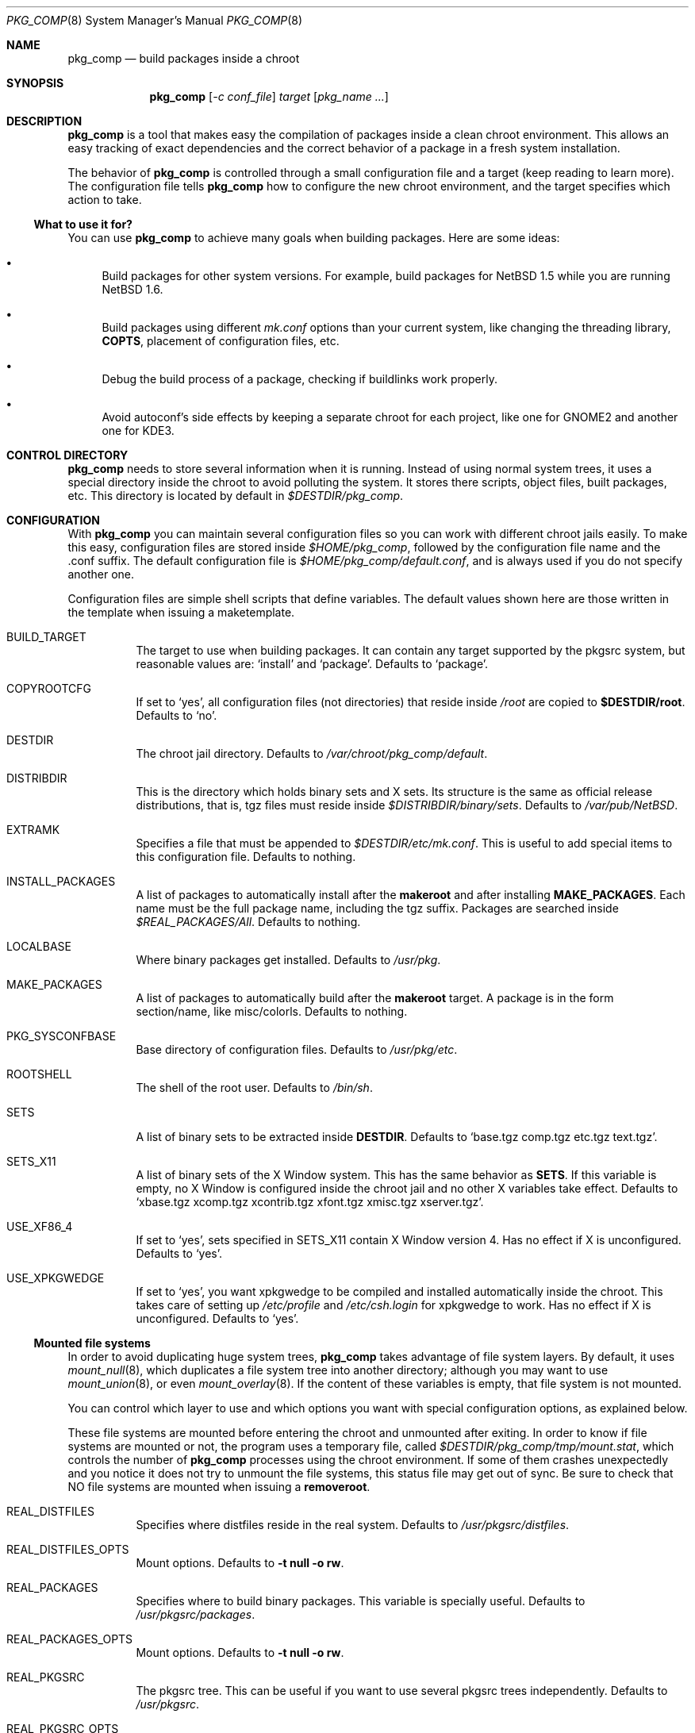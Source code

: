 .\" $NetBSD: pkg_comp.8,v 1.6 2003/01/24 09:41:28 jmmv Exp $
.\"
.\" pkg_comp - Build packages inside a clean chroot environment
.\" Copyright (c) 2002, Julio Merino <jmmv@netbsd.org>
.\"
.\" Redistribution and use in source and binary forms, with or without
.\" modification, are permitted provided that the following conditions
.\" are met:
.\" 1. Redistributions of source code must retain the above copyright
.\"    notice, this list of conditions and the following disclaimer.
.\" 2. Neither the name of The NetBSD Foundation nor the names of its
.\"    contributors may be used to endorse or promote products derived
.\"    from this software without specific prior written permission.
.\" 3. Neither the name of author nor the names of its contributors may
.\"    be used to endorse or promote products derived from this software
.\"    without specific prior written permission.
.\"
.\" THIS SOFTWARE IS PROVIDED BY THE NETBSD FOUNDATION, INC. AND CONTRIBUTORS
.\" ``AS IS'' AND ANY EXPRESS OR IMPLIED WARRANTIES, INCLUDING, BUT NOT LIMITED
.\" TO, THE IMPLIED WARRANTIES OF MERCHANTABILITY AND FITNESS FOR A PARTICULAR
.\" PURPOSE ARE DISCLAIMED.  IN NO EVENT SHALL THE FOUNDATION OR CONTRIBUTORS
.\" BE LIABLE FOR ANY DIRECT, INDIRECT, INCIDENTAL, SPECIAL, EXEMPLARY, OR
.\" CONSEQUENTIAL DAMAGES (INCLUDING, BUT NOT LIMITED TO, PROCUREMENT OF
.\" SUBSTITUTE GOODS OR SERVICES; LOSS OF USE, DATA, OR PROFITS; OR BUSINESS
.\" INTERRUPTION) HOWEVER CAUSED AND ON ANY THEORY OF LIABILITY, WHETHER IN
.\" CONTRACT, STRICT LIABILITY, OR TORT (INCLUDING NEGLIGENCE OR OTHERWISE)
.\" ARISING IN ANY WAY OUT OF THE USE OF THIS SOFTWARE, EVEN IF ADVISED OF THE
.\" POSSIBILITY OF SUCH DAMAGE.
.\"
.Dd December 24, 2002
.Dt PKG_COMP 8
.Os
.Sh NAME
.Nm pkg_comp
.Nd build packages inside a chroot
.Sh SYNOPSIS
.Nm
.Op Ar -c conf_file
.Ar target
.Op Ar pkg_name ...
.Sh DESCRIPTION
.Nm
is a tool that makes easy the compilation of packages inside a clean
chroot environment.
This allows an easy tracking of exact dependencies
and the correct behavior of a package in a fresh system installation.
.Pp
The behavior of
.Nm
is controlled through a small configuration file and a target (keep
reading to learn more).
The configuration file tells
.Nm
how to configure the new chroot environment, and the target specifies
which action to take.
.Ss What to use it for?
You can use
.Nm
to achieve many goals when building packages.
Here are some ideas:
.Bl -bullet
.It
Build packages for other system versions.
For example, build packages for
.Nx 1.5
while you are running
.Nx 1.6 .
.It
Build packages using different
.Pa mk.conf
options than your current system, like changing the threading library,
.Sy COPTS ,
placement of configuration files, etc.
.It
Debug the build process of a package, checking if buildlinks work
properly.
.It
Avoid autoconf's side effects by keeping a separate chroot for each
project, like one for GNOME2 and another one for KDE3.
.El
.Sh CONTROL DIRECTORY
.Nm
needs to store several information when it is running.
Instead of using normal system trees, it uses a special directory inside the
chroot to avoid polluting the system.
It stores there scripts, object files, built packages, etc.
This directory is located by default in
.Pa $DESTDIR/pkg_comp .
.Sh CONFIGURATION
With
.Nm
you can maintain several configuration files so you can work with
different chroot jails easily.
To make this easy, configuration files are stored inside
.Pa $HOME/pkg_comp ,
followed by the configuration file name and the .conf suffix.
The default configuration file is
.Pa $HOME/pkg_comp/default.conf ,
and is always used if you do not specify another one.
.Pp
Configuration files are simple shell scripts that define
variables.
The default values shown here are those written in the template when
issuing a maketemplate.
.Bl -tag -width indent
.It BUILD_TARGET
The target to use when building packages.
It can contain any target supported by the pkgsrc system, but
reasonable values are:
.Ql install
and
.Ql package .
Defaults to
.Ql package .
.It COPYROOTCFG
If set to
.Ql yes ,
all configuration files (not directories) that reside inside
.Pa /root
are copied to
.Sy $DESTDIR/root .
Defaults to
.Ql no .
.It DESTDIR
The chroot jail directory.
Defaults to
.Pa /var/chroot/pkg_comp/default .
.It DISTRIBDIR
This is the directory which holds
.Nb
binary sets and X sets.
Its structure is the same as official release
distributions, that is, tgz files must reside inside
.Pa $DISTRIBDIR/binary/sets .
Defaults to
.Pa /var/pub/NetBSD .
.It EXTRAMK
Specifies a file that must be appended to
.Pa $DESTDIR/etc/mk.conf .
This is useful to add special items to this configuration file.
Defaults to nothing.
.It INSTALL_PACKAGES
A list of packages to automatically install after the
.Sy makeroot
and after installing
.Sy MAKE_PACKAGES .
Each name must be the full package name, including the tgz suffix.
Packages are searched inside
.Pa $REAL_PACKAGES/All .
Defaults to nothing.
.It LOCALBASE
Where binary packages get installed.
Defaults to
.Pa /usr/pkg .
.It MAKE_PACKAGES
A list of packages to automatically build after the
.Sy makeroot
target.
A package is in the form section/name, like misc/colorls.
Defaults to nothing.
.It PKG_SYSCONFBASE
Base directory of configuration files.
Defaults to
.Pa /usr/pkg/etc .
.It ROOTSHELL
The shell of the root user.
Defaults to
.Pa /bin/sh .
.It SETS
A list of binary sets to be extracted inside
.Sy DESTDIR .
Defaults to
.Ql base.tgz comp.tgz etc.tgz text.tgz .
.It SETS_X11
A list of binary sets of the X Window system.
This has the same behavior
as
.Sy SETS .
If this variable is empty, no X Window is configured inside the chroot
jail and no other X variables take effect.
Defaults to
.Ql xbase.tgz xcomp.tgz xcontrib.tgz xfont.tgz xmisc.tgz xserver.tgz .
.It USE_XF86_4
If set to
.Ql yes ,
sets specified in SETS_X11 contain X Window version 4.
Has no effect if X is unconfigured.
Defaults to
.Ql yes .
.It USE_XPKGWEDGE
If set to
.Ql yes ,
you want xpkgwedge to be compiled and installed automatically inside the
chroot.
This takes care of setting up
.Pa /etc/profile
and
.Pa /etc/csh.login
for xpkgwedge to work.
Has no effect if X is unconfigured.
Defaults to
.Ql yes .
.El
.Ss Mounted file systems
In order to avoid duplicating huge system trees,
.Nm
takes advantage of file system layers.
By default, it uses
.Xr mount_null 8 ,
which duplicates a file system tree into another directory; although
you may want to use
.Xr mount_union 8 ,
or even
.Xr mount_overlay 8 .
If the
content of these variables is empty, that file system is not mounted.
.Pp
You can control which layer to use and which options you want with
special configuration options, as explained below.
.Pp
These file systems are mounted before entering the chroot and unmounted
after exiting.
In order to know if file systems are mounted or not, the
program uses a temporary file, called
.Pa $DESTDIR/pkg_comp/tmp/mount.stat ,
which controls the number of
.Nm
processes using the chroot environment.
If some of them crashes unexpectedly and you notice it does not try
to unmount the file systems, this status file may get out of sync.
Be sure to check that NO file systems are mounted when issuing a
.Sy removeroot .
.Bl -tag -width indent
.It REAL_DISTFILES
Specifies where distfiles reside in the real system.
Defaults to
.Pa /usr/pkgsrc/distfiles .
.It REAL_DISTFILES_OPTS
Mount options.
Defaults to
.Sy -t null -o rw .
.It REAL_PACKAGES
Specifies where to build binary packages.
This variable is specially useful.
Defaults to
.Pa /usr/pkgsrc/packages .
.It REAL_PACKAGES_OPTS
Mount options.
Defaults to
.Sy -t null -o rw .
.It REAL_PKGSRC
The pkgsrc tree.
This can be useful if you want to use several pkgsrc trees independently.
Defaults to
.Pa /usr/pkgsrc .
.It REAL_PKGSRC_OPTS
Mount options.
Defaults to
.Sy -t null -o ro .
.It REAL_SRC
The src system tree.
Usually useless, but may be needed by some packages, like sysutils/aperture.
Defaults to
.Pa /usr/src .
.It REAL_SRC_OPTS
Mount options.
Defaults to
.Sy -t null -o ro .
.El
.Sh TARGETS
A target specifies what
.Nm
should do (as in make).
The following list describes all supported targets,
in the logical order you should call them.
.Bl -tag -width indent
.It maketemplate
Create a sample
.Ar conf_file .
You should edit it after the creation as you will probably want to change
the default configuration, specially paths.
.It makeroot
Create the chroot environment, based on the specs of the configuration file.
This step is required before trying any other, except maketemplate .
.It build
Builds the specified packages inside the chroot.
You need to pass their names as relative paths inside pkgsrc, like
.Pa pkgtools/pkg_comp .
.It install
Install the specified binary packages into the chroot.
You must specify the full name of the package and they must be reside inside
.Sy REAL_PACKAGES .
.It chroot
Enters the chroot environment.
If no arguments are given,
.Va ROOTSHELL
is executed, otherwise whatever you typed.
.It removepkgs
Remove all the packages in the chroot environment.
It starts deleting packages with
.Xr pkg_delete 1
and then cleans the package tree and the database.
This will rebuild
.Sy MAKE_PACKAGES ,
reinstall
.Sy INSTALL_PACKAGES
and xpkgwedge if they are specified in the configuration file.
.It removeroot
Remove the entire chroot tree.
You should do it with this target because it
will take care to umount needed mount points.
.It auto
This executes several targets automatically, setting
.Sy BUILD_TARGET
to package.
The order is: makeroot, build and removeroot.
This is useful to create binary packages of several pkgsrc and their
dependencies automatically.
For this to be useful, you need to set
.Sy REAL_PACKAGES
and use
.Sy MAKE_PACKAGES
or pass package names through the command line.
.El
.Sh NOTES
This program uses nullfs to create virtual copies of real trees inside the
chroot environment.
.Sh SEE ALSO
.Xr pkg_delete 1 ,
.Xr packages 7 ,
.Xr mount_null 8
.Sh AUTHORS
.An Julio Merino Aq jmmv@netbsd.org

